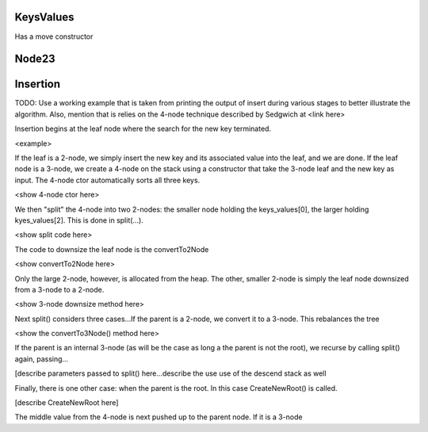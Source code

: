 KeysValues
----------

Has a move constructor


Node23
------

Insertion
---------

TODO: Use a working example that is taken from printing the output of insert during various stages to better illustrate the algorithm. Also, mention
that is relies on the 4-node technique described by Sedgwich at <link here>

Insertion begins at the leaf node where the search for the new key terminated. 

<example>


If the leaf is a 2-node, we simply insert the new key and its associated value into the leaf, and we are done. If the leaf node is a 3-node, we create
a 4-node on the stack using a constructor that take the 3-node leaf and the new key as input. The 4-node ctor automatically sorts
all three keys.

<show 4-node ctor here>

We then "split" the 4-node into two 2-nodes: the smaller node holding the keys_values[0], the larger holding kyes_values[2]. This is done in 
split(...).

<show split code here>


The code to downsize the leaf node is the convertTo2Node

<show convertTo2Node here>

Only the large 2-node, however, is allocated from the heap. The other, smaller 2-node is simply the leaf node downsized from a 3-node to a 2-node.

<show 3-node downsize method here>


Next split() considers three cases...If the parent is a 2-node, we convert it to a 3-node. This rebalances the tree

<show the convertTo3Node() method here>

If the parent is an internal 3-node (as will be the case as long a the parent is not the root), we recurse by calling split() again, passing...

[describe parameters passed to split() here...describe the use use of the descend stack as well

Finally, there is one other case: when the parent is the root. In this case CreateNewRoot() is called.

[describe CreateNewRoot here]







The middle value from the 4-node is next pushed up to the parent node. If it is a 3-node 

